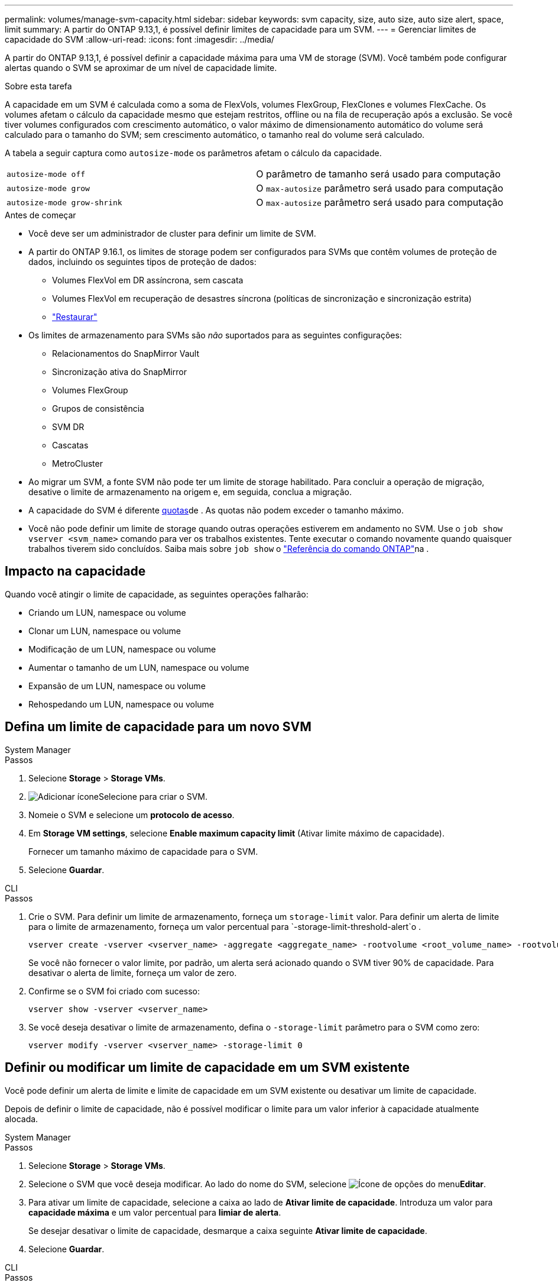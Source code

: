 ---
permalink: volumes/manage-svm-capacity.html 
sidebar: sidebar 
keywords: svm capacity, size, auto size, auto size alert, space, limit 
summary: A partir do ONTAP 9.13,1, é possível definir limites de capacidade para um SVM. 
---
= Gerenciar limites de capacidade do SVM
:allow-uri-read: 
:icons: font
:imagesdir: ../media/


[role="lead"]
A partir do ONTAP 9.13,1, é possível definir a capacidade máxima para uma VM de storage (SVM). Você também pode configurar alertas quando o SVM se aproximar de um nível de capacidade limite.

.Sobre esta tarefa
A capacidade em um SVM é calculada como a soma de FlexVols, volumes FlexGroup, FlexClones e volumes FlexCache. Os volumes afetam o cálculo da capacidade mesmo que estejam restritos, offline ou na fila de recuperação após a exclusão. Se você tiver volumes configurados com crescimento automático, o valor máximo de dimensionamento automático do volume será calculado para o tamanho do SVM; sem crescimento automático, o tamanho real do volume será calculado.

A tabela a seguir captura como `autosize-mode` os parâmetros afetam o cálculo da capacidade.

|===


| `autosize-mode off` | O parâmetro de tamanho será usado para computação 


| `autosize-mode grow` | O `max-autosize` parâmetro será usado para computação 


| `autosize-mode grow-shrink` | O `max-autosize` parâmetro será usado para computação 
|===
.Antes de começar
* Você deve ser um administrador de cluster para definir um limite de SVM.
* A partir do ONTAP 9.16.1, os limites de storage podem ser configurados para SVMs que contêm volumes de proteção de dados, incluindo os seguintes tipos de proteção de dados:
+
** Volumes FlexVol em DR assíncrona, sem cascata
** Volumes FlexVol em recuperação de desastres síncrona (políticas de sincronização e sincronização estrita)
** link:../data-protection/restore-volume-snapvault-backup-task.html["Restaurar"]


* Os limites de armazenamento para SVMs são _não_ suportados para as seguintes configurações:
+
** Relacionamentos do SnapMirror Vault
** Sincronização ativa do SnapMirror
** Volumes FlexGroup
** Grupos de consistência
** SVM DR
** Cascatas
** MetroCluster


* Ao migrar um SVM, a fonte SVM não pode ter um limite de storage habilitado. Para concluir a operação de migração, desative o limite de armazenamento na origem e, em seguida, conclua a migração.
* A capacidade do SVM é diferente xref:../volumes/quotas-concept.html[quotas]de . As quotas não podem exceder o tamanho máximo.
* Você não pode definir um limite de storage quando outras operações estiverem em andamento no SVM. Use o `job show vserver <svm_name>` comando para ver os trabalhos existentes. Tente executar o comando novamente quando quaisquer trabalhos tiverem sido concluídos. Saiba mais sobre `job show` o link:https://docs.netapp.com/us-en/ontap-cli/job-show.html["Referência do comando ONTAP"^]na .




== Impacto na capacidade

Quando você atingir o limite de capacidade, as seguintes operações falharão:

* Criando um LUN, namespace ou volume
* Clonar um LUN, namespace ou volume
* Modificação de um LUN, namespace ou volume
* Aumentar o tamanho de um LUN, namespace ou volume
* Expansão de um LUN, namespace ou volume
* Rehospedando um LUN, namespace ou volume




== Defina um limite de capacidade para um novo SVM

[role="tabbed-block"]
====
.System Manager
--
.Passos
. Selecione *Storage* > *Storage VMs*.
. image:icon_add_blue_bg.gif["Adicionar ícone"]Selecione para criar o SVM.
. Nomeie o SVM e selecione um *protocolo de acesso*.
. Em *Storage VM settings*, selecione *Enable maximum capacity limit* (Ativar limite máximo de capacidade).
+
Fornecer um tamanho máximo de capacidade para o SVM.

. Selecione *Guardar*.


--
.CLI
--
.Passos
. Crie o SVM. Para definir um limite de armazenamento, forneça um `storage-limit` valor. Para definir um alerta de limite para o limite de armazenamento, forneça um valor percentual para `-storage-limit-threshold-alert`o .
+
[source, cli]
----
vserver create -vserver <vserver_name> -aggregate <aggregate_name> -rootvolume <root_volume_name> -rootvolume-security-style {unix|ntfs|mixed} -storage-limit <value> [GiB|TIB] -storage-limit-threshold-alert <percentage> [-ipspace <IPspace_name>] [-language <language>] [-snapshot-policy <snapshot_policy_name>] [-quota-policy <quota_policy_name>] [-comment <comment>]
----
+
Se você não fornecer o valor limite, por padrão, um alerta será acionado quando o SVM tiver 90% de capacidade. Para desativar o alerta de limite, forneça um valor de zero.

. Confirme se o SVM foi criado com sucesso:
+
[source, cli]
----
vserver show -vserver <vserver_name>
----
. Se você deseja desativar o limite de armazenamento, defina o `-storage-limit` parâmetro para o SVM como zero:
+
[source, cli]
----
vserver modify -vserver <vserver_name> -storage-limit 0
----


--
====


== Definir ou modificar um limite de capacidade em um SVM existente

Você pode definir um alerta de limite e limite de capacidade em um SVM existente ou desativar um limite de capacidade.

Depois de definir o limite de capacidade, não é possível modificar o limite para um valor inferior à capacidade atualmente alocada.

[role="tabbed-block"]
====
.System Manager
--
.Passos
. Selecione *Storage* > *Storage VMs*.
. Selecione o SVM que você deseja modificar. Ao lado do nome do SVM, selecione image:icon_kabob.gif["Ícone de opções do menu"]*Editar*.
. Para ativar um limite de capacidade, selecione a caixa ao lado de *Ativar limite de capacidade*. Introduza um valor para *capacidade máxima* e um valor percentual para *limiar de alerta*.
+
Se desejar desativar o limite de capacidade, desmarque a caixa seguinte *Ativar limite de capacidade*.

. Selecione *Guardar*.


--
.CLI
--
.Passos
. No cluster que hospeda o SVM, emita o `vserver modify` comando. Forneça um valor numérico para `-storage-limit` e um valor percentual para `-storage-limit-threshold-alert`.
+
[source, cli]
----
vserver modify -vserver <vserver_name> -storage-limit <value> [GiB|TIB] -storage-limit-threshold-alert <percentage>
----
+
Se você não fornecer um valor limite, terá um alerta padrão com 90% de capacidade. Para desativar o alerta de limite, forneça um valor de zero.

. Se desejar desativar o limite de armazenamento, defina o `-storage-limit` para o SVM como zero:
+
[source, cli]
----
vserver modify -vserver <vserver_name> -storage-limit 0
----


--
====


== Atingindo limites de capacidade

Quando você atinge a capacidade máxima ou o limite de alerta, você pode consultar as `vserver.storage.threshold` mensagens EMS ou usar a página *Insights* no System Manager para saber mais sobre possíveis ações. As possíveis resoluções incluem:

* Edição dos limites de capacidade máxima do SVM
* Limpando a fila de recuperação de volumes para liberar espaço
* Eliminar instantâneo para fornecer espaço para o volume


.Informações relacionadas
* xref:../concepts/capacity-measurements-in-sm-concept.adoc[Medições de capacidade no System Manager]
* xref:../task_admin_monitor_capacity_in_sm.html[Monitore a capacidade do cluster, da categoria e do SVM no System Manager]
* link:https://docs.netapp.com/us-en/ontap-cli/vserver-create.html["svm criar"]
* link:https://docs.netapp.com/us-en/ontap-cli/vserver-show.html["mostra o svm"]
* link:https://docs.netapp.com/us-en/ontap-cli/vserver-modify.html["modificação do svm"]

